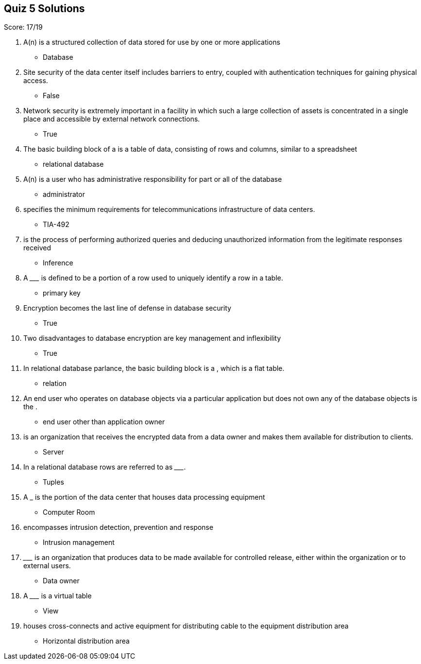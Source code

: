 == Quiz 5 Solutions

Score: 17/19

1. A(n) __________ is a structured collection of data stored for use by one or more applications
** Database
2. Site security of the data center itself includes barriers to entry, coupled with authentication techniques for gaining physical access.
** False
3. Network security is extremely important in a facility in which such a large collection of assets is concentrated in a single place and accessible by external network connections.
** True
4. The basic building block of a __________ is a table of data, consisting of rows and columns, similar to a spreadsheet
** relational database
5. A(n) __________ is a user who has administrative responsibility for part or all of the database
** administrator
6. __________ specifies the minimum requirements for telecommunications infrastructure of data centers.
** TIA-492
7. __________ is the process of performing authorized queries and deducing unauthorized information from the legitimate responses received
** Inference
8. A _________ is defined to be a portion of a row used to uniquely identify a row in a table.
** primary key
9. Encryption becomes the last line of defense in database security
** True
10. Two disadvantages to database encryption are key management and inflexibility
** True
11. In relational database parlance, the basic building block is a __________, which is a flat table.
** relation
12. An end user who operates on database objects via a particular application but does not own any of the database objects is the __________.
** end user other than application owner
13. __________ is an organization that receives the encrypted data from a data owner and makes them available for  distribution to clients.
** Server
14. In a relational database rows are referred to as _________.
** Tuples
15. A ___________ is the portion of the data center that houses data processing equipment
** Computer Room
16. __________ encompasses intrusion detection, prevention and response
** Intrusion management
17. _________ is an organization that produces data to be made available for controlled release, either within the organization or to external users.
** Data owner
18. A _________ is a virtual table
** View
19. __________ houses cross-connects and active equipment for distributing cable to the equipment distribution area
** Horizontal distribution area